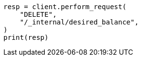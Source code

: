 // This file is autogenerated, DO NOT EDIT
// cluster/delete-desired-balance.asciidoc:21

[source, python]
----
resp = client.perform_request(
    "DELETE",
    "/_internal/desired_balance",
)
print(resp)
----
